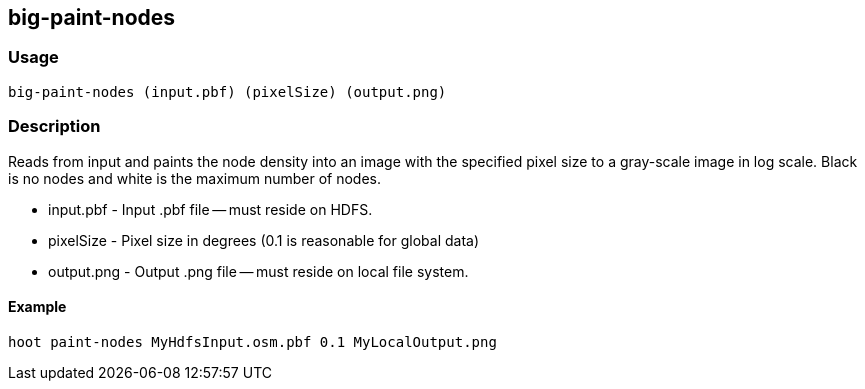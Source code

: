 == big-paint-nodes 

=== Usage
--------------------------------------
big-paint-nodes (input.pbf) (pixelSize) (output.png)
--------------------------------------

=== Description
Reads from input and paints the node density into an image with the specified pixel size to a gray-scale image in log scale. Black is no nodes and white is the maximum number of nodes.

* +input.pbf+ - Input +.pbf+ file -- must reside on HDFS.
* +pixelSize+ - Pixel size in degrees (0.1 is reasonable for global data)
* +output.png+ - Output +.png+ file -- must reside on local file system.

==== Example
--------------------------------------
hoot paint-nodes MyHdfsInput.osm.pbf 0.1 MyLocalOutput.png
--------------------------------------
